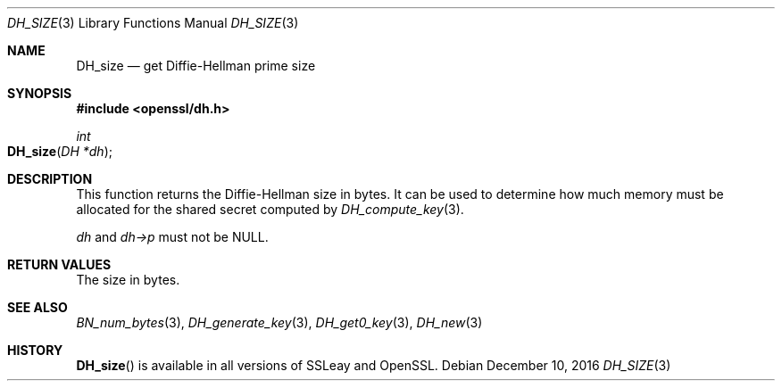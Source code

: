 .\"	$OpenBSD: DH_size.3,v 1.4 2016/12/10 22:22:59 schwarze Exp $
.\"	OpenSSL 4d524e10 Feb 24 11:55:57 2000 +0000
.\"
.\" This file was written by Ulf Moeller <ulf@openssl.org>.
.\" Copyright (c) 2000 The OpenSSL Project.  All rights reserved.
.\"
.\" Redistribution and use in source and binary forms, with or without
.\" modification, are permitted provided that the following conditions
.\" are met:
.\"
.\" 1. Redistributions of source code must retain the above copyright
.\"    notice, this list of conditions and the following disclaimer.
.\"
.\" 2. Redistributions in binary form must reproduce the above copyright
.\"    notice, this list of conditions and the following disclaimer in
.\"    the documentation and/or other materials provided with the
.\"    distribution.
.\"
.\" 3. All advertising materials mentioning features or use of this
.\"    software must display the following acknowledgment:
.\"    "This product includes software developed by the OpenSSL Project
.\"    for use in the OpenSSL Toolkit. (http://www.openssl.org/)"
.\"
.\" 4. The names "OpenSSL Toolkit" and "OpenSSL Project" must not be used to
.\"    endorse or promote products derived from this software without
.\"    prior written permission. For written permission, please contact
.\"    openssl-core@openssl.org.
.\"
.\" 5. Products derived from this software may not be called "OpenSSL"
.\"    nor may "OpenSSL" appear in their names without prior written
.\"    permission of the OpenSSL Project.
.\"
.\" 6. Redistributions of any form whatsoever must retain the following
.\"    acknowledgment:
.\"    "This product includes software developed by the OpenSSL Project
.\"    for use in the OpenSSL Toolkit (http://www.openssl.org/)"
.\"
.\" THIS SOFTWARE IS PROVIDED BY THE OpenSSL PROJECT ``AS IS'' AND ANY
.\" EXPRESSED OR IMPLIED WARRANTIES, INCLUDING, BUT NOT LIMITED TO, THE
.\" IMPLIED WARRANTIES OF MERCHANTABILITY AND FITNESS FOR A PARTICULAR
.\" PURPOSE ARE DISCLAIMED.  IN NO EVENT SHALL THE OpenSSL PROJECT OR
.\" ITS CONTRIBUTORS BE LIABLE FOR ANY DIRECT, INDIRECT, INCIDENTAL,
.\" SPECIAL, EXEMPLARY, OR CONSEQUENTIAL DAMAGES (INCLUDING, BUT
.\" NOT LIMITED TO, PROCUREMENT OF SUBSTITUTE GOODS OR SERVICES;
.\" LOSS OF USE, DATA, OR PROFITS; OR BUSINESS INTERRUPTION)
.\" HOWEVER CAUSED AND ON ANY THEORY OF LIABILITY, WHETHER IN CONTRACT,
.\" STRICT LIABILITY, OR TORT (INCLUDING NEGLIGENCE OR OTHERWISE)
.\" ARISING IN ANY WAY OUT OF THE USE OF THIS SOFTWARE, EVEN IF ADVISED
.\" OF THE POSSIBILITY OF SUCH DAMAGE.
.\"
.Dd $Mdocdate: December 10 2016 $
.Dt DH_SIZE 3
.Os
.Sh NAME
.Nm DH_size
.Nd get Diffie-Hellman prime size
.Sh SYNOPSIS
.In openssl/dh.h
.Ft int
.Fo DH_size
.Fa "DH *dh"
.Fc
.Sh DESCRIPTION
This function returns the Diffie-Hellman size in bytes.
It can be used to determine how much memory must be allocated for the
shared secret computed by
.Xr DH_compute_key 3 .
.Pp
.Fa dh
and
.Fa dh->p
must not be
.Dv NULL .
.Sh RETURN VALUES
The size in bytes.
.Sh SEE ALSO
.Xr BN_num_bytes 3 ,
.Xr DH_generate_key 3 ,
.Xr DH_get0_key 3 ,
.Xr DH_new 3
.Sh HISTORY
.Fn DH_size
is available in all versions of SSLeay and OpenSSL.
